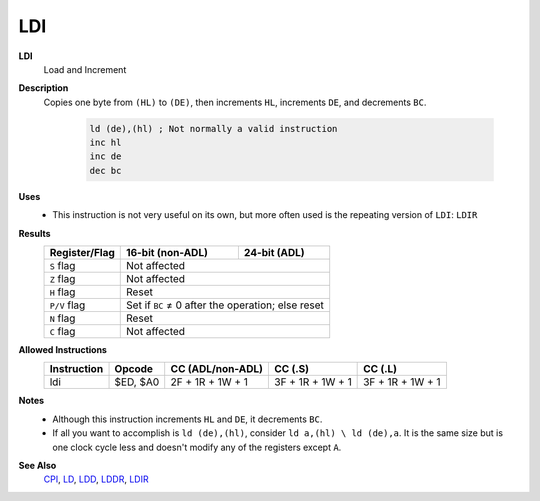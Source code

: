 LDI
--------

**LDI**
	Load and Increment

**Description**
	| Copies one byte from ``(HL)`` to ``(DE)``, then increments ``HL``, increments ``DE``, and decrements ``BC``.

		.. code-block:: asm

			ld (de),(hl) ; Not normally a valid instruction
			inc hl
			inc de
			dec bc

**Uses**
	- This instruction is not very useful on its own, but more often used is the repeating version of ``LDI``: ``LDIR``

**Results**
	================    ==========================================  ========================================
	Register/Flag       16-bit (non-ADL)                            24-bit (ADL)
	================    ==========================================  ========================================
	``S`` flag          Not affected
	----------------    ------------------------------------------------------------------------------------
	``Z`` flag          Not affected
	----------------    ------------------------------------------------------------------------------------
	``H`` flag          Reset
	----------------    ------------------------------------------------------------------------------------
	``P/V`` flag        Set if ``BC`` ≠ 0 after the operation; else reset
	----------------    ------------------------------------------------------------------------------------
	``N`` flag          Reset
	----------------    ------------------------------------------------------------------------------------
	``C`` flag          Not affected
	================    ====================================================================================

**Allowed Instructions**
	================  ================  ================  ================  ================
	Instruction       Opcode            CC (ADL/non-ADL)  CC (.S)           CC (.L)
	================  ================  ================  ================  ================
	ldi               $ED, $A0          2F + 1R + 1W + 1  3F + 1R + 1W + 1  3F + 1R + 1W + 1
	================  ================  ================  ================  ================

**Notes**
	- Although this instruction increments ``HL`` and ``DE``, it decrements ``BC``.
	- If all you want to accomplish is ``ld (de),(hl)``, consider ``ld a,(hl) \ ld (de),a``. It is the same size but is one clock cycle less and doesn't modify any of the registers except ``A``.

**See Also**
	`CPI <cpi.html>`_, `LD </en/latest/docs/ld-ex/ld.html>`_, `LDD <ldd.html>`_, `LDDR <lddr.html>`_, `LDIR <ldir.html>`_
